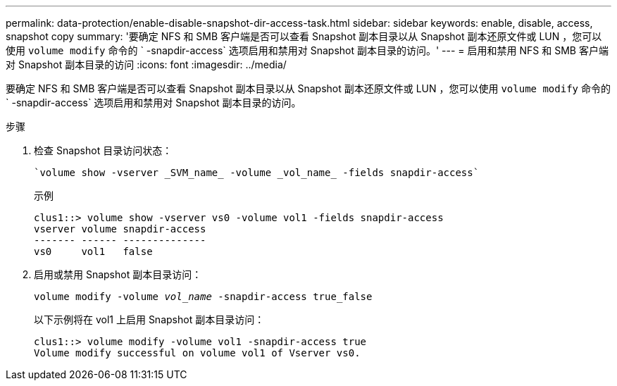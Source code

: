 ---
permalink: data-protection/enable-disable-snapshot-dir-access-task.html 
sidebar: sidebar 
keywords: enable, disable, access, snapshot copy 
summary: '要确定 NFS 和 SMB 客户端是否可以查看 Snapshot 副本目录以从 Snapshot 副本还原文件或 LUN ，您可以使用 `volume modify` 命令的 ` -snapdir-access` 选项启用和禁用对 Snapshot 副本目录的访问。' 
---
= 启用和禁用 NFS 和 SMB 客户端对 Snapshot 副本目录的访问
:icons: font
:imagesdir: ../media/


[role="lead"]
要确定 NFS 和 SMB 客户端是否可以查看 Snapshot 副本目录以从 Snapshot 副本还原文件或 LUN ，您可以使用 `volume modify` 命令的 ` -snapdir-access` 选项启用和禁用对 Snapshot 副本目录的访问。

.步骤
. 检查 Snapshot 目录访问状态：
+
 `volume show -vserver _SVM_name_ -volume _vol_name_ -fields snapdir-access`
+
示例

+
[listing]
----

clus1::> volume show -vserver vs0 -volume vol1 -fields snapdir-access
vserver volume snapdir-access
------- ------ --------------
vs0     vol1   false
----
. 启用或禁用 Snapshot 副本目录访问：
+
`volume modify -volume _vol_name_ -snapdir-access true_false`

+
以下示例将在 vol1 上启用 Snapshot 副本目录访问：

+
[listing]
----

clus1::> volume modify -volume vol1 -snapdir-access true
Volume modify successful on volume vol1 of Vserver vs0.
----

